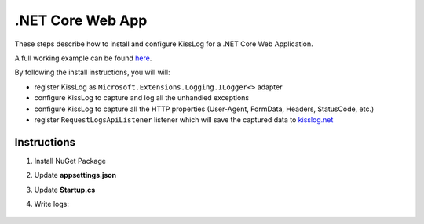.NET Core Web App
====================

These steps describe how to install and configure KissLog for a .NET Core Web Application.

A full working example can be found `here <https://github.com/KissLog-net/KissLog.Sdk/tree/master/testApps/AspNetCore5>`_.

By following the install instructions, you will will:

- register KissLog as ``Microsoft.Extensions.Logging.ILogger<>`` adapter
- configure KissLog to capture and log all the unhandled exceptions
- configure KissLog to capture all the HTTP properties (User-Agent, FormData, Headers, StatusCode, etc.)
- register ``RequestLogsApiListener`` listener which will save the captured data to `kisslog.net <https://kisslog.net>`_

Instructions
----------------------------------------------

1. Install NuGet Package

.. code-block:: none
    :caption: Package Manager Console

    PM> Install-Package KissLog.AspNetCore
   

2. Update **appsettings.json**

.. code-block:: javascript
    :caption: appsettings.json
    :emphasize-lines: 9-11

    {
        "Logging": {
            "LogLevel": {
                "Default": "Trace",
                "Microsoft": "Information"
            }
        },

        "KissLog.OrganizationId": "_OrganizationId_",
        "KissLog.ApplicationId": "_ApplicationId_",
        "KissLog.ApiUrl": "https://api.kisslog.net"
    }

3. Update **Startup.cs**

.. code-block:: c#
    :caption: Startup.cs
    :linenos:
    :emphasize-lines: 1-5,20,23,27-38,60

    using KissLog;
    using KissLog.AspNetCore;
    using KissLog.CloudListeners.Auth;
    using KissLog.CloudListeners.RequestLogsListener;
    using KissLog.Formatters;

    namespace AspNetCore_WebApp
    {
        public class Startup
        {
            public Startup(IConfiguration configuration)
            {
                Configuration = configuration;
            }

            public IConfiguration Configuration { get; }

            public void ConfigureServices(IServiceCollection services)
            {
                services.AddHttpContextAccessor();

                // Optional. Register IKLogger if you use KissLog.IKLogger instead of Microsoft.Extensions.Logging.ILogger<>
                services.AddScoped<IKLogger>((provider) => Logger.Factory.Get());

                services.AddLogging(logging =>
                {
                    logging.AddKissLog(options =>
                    {
                        options.Formatter = (FormatterArgs args) =>
                        {
                            if (args.Exception == null)
                                return args.DefaultValue;

                            string exceptionStr = new ExceptionFormatter().Format(args.Exception, args.Logger);

                            return string.Join(Environment.NewLine, new[] { args.DefaultValue, exceptionStr });
                        };
                    });
                });

                services.AddControllersWithViews();
            }

            public void Configure(IApplicationBuilder app, IWebHostEnvironment env)
            {
                if (env.IsDevelopment())
                {
                    app.UseDeveloperExceptionPage();
                }
                else
                {
                    app.UseExceptionHandler("/Home/Error");
                }

                app.UseStaticFiles();
                app.UseRouting();
                app.UseAuthorization();
                app.UseSession();

                app.UseKissLogMiddleware(options => ConfigureKissLog(options));

                app.UseEndpoints(endpoints =>
                {
                    endpoints.MapControllerRoute(
                        name: "default",
                        pattern: "{controller=Home}/{action=Index}/{id?}");
                });
            }

            private void ConfigureKissLog(IOptionsBuilder options)
            {
                KissLogConfiguration.Listeners
                    .Add(new RequestLogsApiListener(new Application(configuration["KissLog.OrganizationId"], configuration["KissLog.ApplicationId"]))
                    {
                        ApiUrl = configuration["KissLog.ApiUrl"]
                    });
            }
        }
    }

4. Write logs:

.. code-block:: c#
    :caption: HomeController.cs
    :linenos:
    :emphasize-lines: 7,15

    using Microsoft.Extensions.Logging;
    
    namespace AspNetCore_WebApp.Controllers
    {
        public class HomeController : Controller
        {
            private readonly ILogger<HomeController> _logger;
            public HomeController(ILogger<HomeController> logger)
            {
                _logger = logger;
            }
    
            public IActionResult Index()
            {
                _logger.LogTrace("Trace log");
                _logger.LogDebug("Debug log");
                _logger.LogInformation("Information log");

                return View();
            }
        }
    }

.. figure:: images/NetCore-WebApp.png
   :alt: AspNetCore Web App
   :align: center
